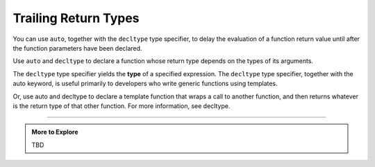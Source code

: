 ..  Copyright (C)  Dave Parillo.  Permission is granted to copy, distribute
    and/or modify this document under the terms of the GNU Free Documentation
    License, Version 1.3 or any later version published by the Free Software
    Foundation; with Invariant Sections being Forward, and Preface,
    no Front-Cover Texts, and no Back-Cover Texts.  A copy of
    the license is included in the section entitled "GNU Free Documentation
    License".

.. index::
   pair: auto; trailing return type

Trailing Return Types
=====================

You can use ``auto``, together with the ``decltype`` type specifier, 
to delay the evaluation of a function return value until after the function parameters have been declared.

Use ``auto`` and ``decltype`` to declare a function whose return type depends on the types of its arguments. 

The ``decltype`` type specifier yields the **type** of a specified expression. 
The ``decltype`` type specifier, together with the auto keyword, 
is useful primarily to developers who write generic functions using templates.

Or, use auto and decltype to declare a template function that wraps a call to another function, and then returns whatever is the return type of that other function. For more information, see decltype.





-----

.. admonition:: More to Explore

   TBD


